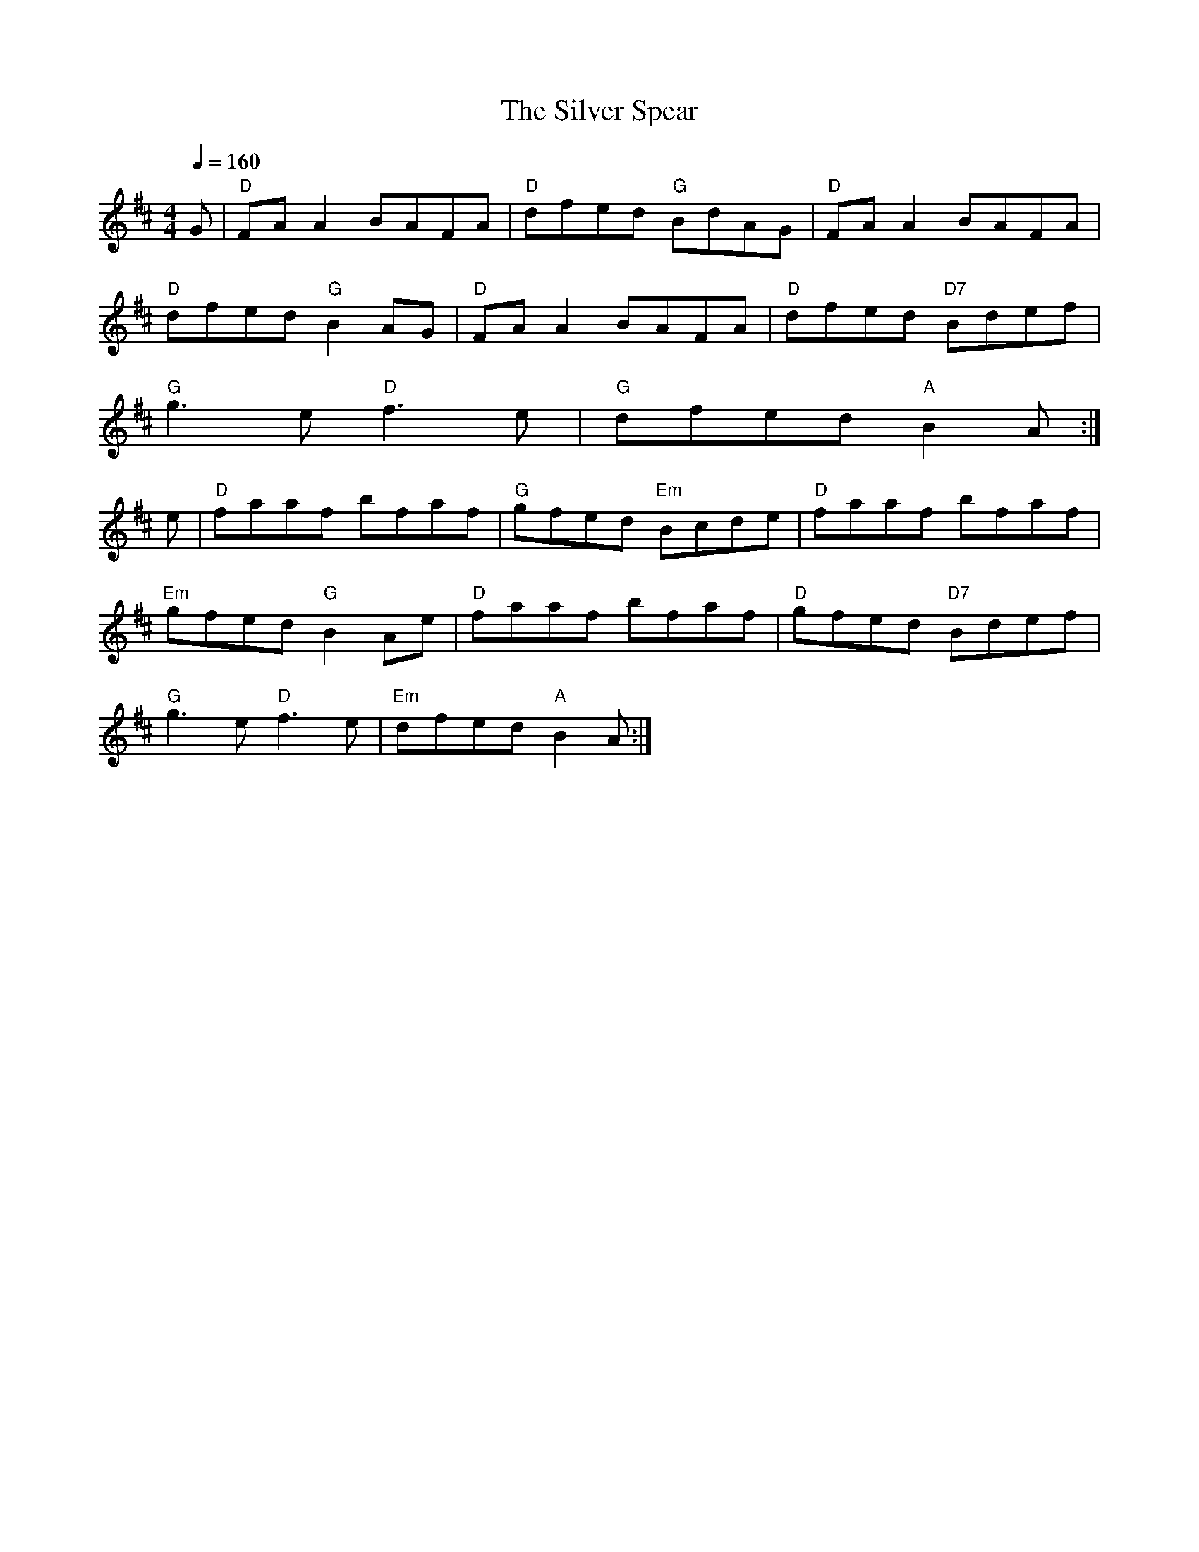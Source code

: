 X: 1
T:The Silver Spear
M:4/4
L:1/8
Q:1/4=160
R:Reel
K:D
G|"D"FA A2 BAFA|"D"dfed "G"BdAG|"D"FA A2 BAFA|
"D"dfed "G"B2AG|"D"FA A2 BAFA|"D"dfed "D7"Bdef|
"G"g3e "D"f3e|"G"dfed "A"B2A:|
e|"D"faaf bfaf|"G"gfed "Em"Bcde|"D"faaf bfaf|
"Em"gfed "G"B2Ae|"D"faaf bfaf|"D"gfed "D7"Bdef|
"G"g3e "D"f3e|"Em"dfed "A"B2A:|


